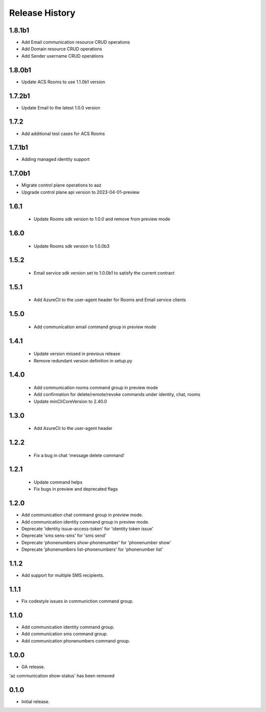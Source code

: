 .. :changelog:

Release History
===============
1.8.1b1
++++++
* Add Email communication resource CRUD operations
* Add Domain resource CRUD operations
* Add Sender username CRUD operations

1.8.0b1
++++++
* Update ACS Rooms to use 1.1.0b1 version

1.7.2b1
++++++
* Update Email to the latest 1.0.0 version


1.7.2
++++++
* Add additional test cases for ACS Rooms


1.7.1b1
++++++
* Adding managed identity support


1.7.0b1
++++++
* Migrate control plane operations to aaz
* Upgrade control plane api version to 2023-04-01-preview


1.6.1
++++++
 * Update Rooms sdk version to 1.0.0 and remove from preview mode


1.6.0
++++++
 * Update Rooms sdk version to 1.0.0b3


1.5.2
++++++
 * Email service sdk version set to 1.0.0b1 to satisfy the current contract


1.5.1
++++++
 * Add AzureCli to the user-agent header for Rooms and Email service clients
 

1.5.0
++++++
 * Add communication email command group in preview mode


1.4.1
++++++
 * Update version missed in previous release
 * Remove redundant version definition in setup.py
 

1.4.0
++++++
 * Add communication rooms command group in preview mode
 * Add confirmation for delete/remote/revoke commands under identity, chat, rooms
 * Update minCliCoreVersion to 2.40.0


1.3.0
++++++
 * Add AzureCli to the user-agent header


1.2.2
++++++
 * Fix a bug in chat 'message delete command'


1.2.1
++++++
 * Update command helps
 * Fix bugs in preview and deprecated flags


1.2.0
++++++
* Add communication chat command group in preview mode.
* Add communication identity command group in preview mode.
* Deprecate 'identity issue-access-token' for 'identity token issue'
* Deprecate 'sms sens-sms' for 'sms send'
* Deprecate 'phonenumbers show-phonenumber' for 'phonenumber show'
* Deprecate 'phonenumbers list-phonenumbers' for 'phonenumber list'


1.1.2
++++++
* Add support for multiple SMS recipients.


1.1.1
++++++
* Fix codestyle issues in communiction command group.


1.1.0
++++++
* Add communication identity command group.
* Add communication sms command group.
* Add communication phonenumbers command group.


1.0.0
++++++
* GA release.

'az communication show-status' has been removed


0.1.0
++++++
* Initial release.

